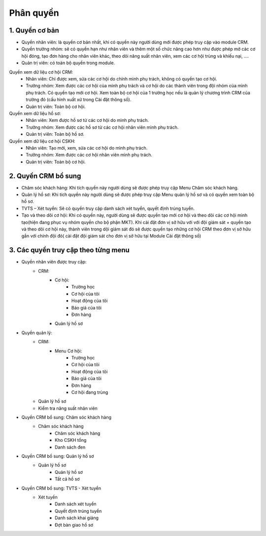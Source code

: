Phân quyền
----------

1. Quyền cơ bản
^^^^^^^^^^^^^^^
- Quyền nhân viên: là quyền cơ bản nhất, khi có quyền này người dùng mới được phép truy cập vào module CRM.
- Quyền trưởng nhóm: sẽ có quyền hạn như nhân viên và thêm một số chức năng cao hơn như được phép mở các cơ hội đóng, tạo đơn hàng cho nhân viên khác, theo dõi năng suất nhân viên, xem các cơ hội trùng và khiếu nại, ….
- Quản trị viên: có toàn bộ quyền trong module.

Quyền xem dữ liệu cơ hội CRM:
    + Nhân viên: Chỉ được xem, sửa các cơ hội do chính mình phụ trách, không có quyền tạo cơ hội.
    + Trưởng nhóm: Xem được các cơ hội của mình phụ trách và cơ hội do các thành viên trong đội nhóm của mình phụ trách. Có quyền tạo mới cơ hội. Xem toàn bộ cơ hội của 1 trường học nếu là quản lý chương trình CRM của trường đó (cấu hình xuất xứ trong Cài đặt thông số).
    + Quản trị viên: Toàn bộ cơ hội.

Quyền xem dữ liệu hồ sơ:
    + Nhân viên: Xem được hồ sơ từ các cơ hội do mình phụ trách.
    + Trưởng nhóm: Xem được các hồ sơ từ các cơ hội nhân viên mình phụ trách.
    + Quản trị viên: Toàn bộ hồ sơ.

Quyền xem dữ liệu cơ hội CSKH:
    + Nhân viên: Tạo mới, xem, sửa các cơ hội do mình phụ trách.
    + Trưởng nhóm: Xem được các cơ hội nhân viên mình phụ trách.
    + Quản trị viên: Toàn bộ cơ hội.

2. Quyền CRM bổ sung
^^^^^^^^^^^^^^^^^^^^
- Chăm sóc khách hàng: Khi tích quyền này người dùng sẽ được phép truy cập Menu Chăm sóc khách hàng.
- Quản lý hồ sơ: Khi tích quyền này người dùng sẽ được phép truy cập Menu quản lý hồ sơ và có quyền xem toàn bộ hồ sơ.
- TVTS – Xét tuyển: Sẽ có quyền truy cập danh sách xét tuyển, quyết định trúng tuyển.
- Tạo và theo dõi cơ hội: Khi có quyền này, người dùng sẽ được quyền tạo mới cơ hội và theo dõi các cơ hội mình tạo(hiện đang phục vụ nhóm quyền cho bộ phận MKT). Khi cài đặt đơn vị sở hữu với với đội giám sát + quyền tạo và theo dõi cơ hội này, thành viên trong dội giám sát đó sẽ được quyền tạo những cơ hội CRM theo đơn vị sở hữu gắn với chính đội đó( cài đặt đội giám sát cho đơn vị sở hữu tại Module Cài đặt thông số)

3. Các quyền truy cập theo từng menu
^^^^^^^^^^^^^^^^^^^^^^^^^^^^^^^^^^^^
- Quyền nhân viên được truy cập:
    + CRM:
        + Cơ hội:
            + Trường học
            + Cơ hội của tôi
            + Hoạt động của tôi
            + Báo giá của tôi
            + Đơn hàng
        + Quản lý hồ sơ
- Quyền quản lý:
    + CRM:
        + Menu Cơ hội:
            + Trường học
            + Cơ hội của tôi
            + Hoạt động của tôi
            + Báo giá của tôi
            + Đơn hàng
            + Cơ hội đang trùng
    + Quản lý hồ sơ
    + Kiểm tra năng suất nhân viên

- Quyền CRM bổ sung: Chăm sóc khách hàng
        + Chăm sóc khách hàng
            + Chăm sóc khách hàng
            + Kho CSKH tổng
            + Danh sách đen
- Quyền CRM bổ sung: Quản lý hồ sơ
        + Quản lý hồ sơ
            + Quản lý hồ sơ
            + Tất cả hồ sơ
- Quyền CRM bổ sung: TVTS - Xét tuyển
        + Xét tuyền
            + Danh sách xét tuyển
            + Quyết định trúng tuyển
            + Danh sách khai giảng
            + Đợt bàn giao hồ sơ
